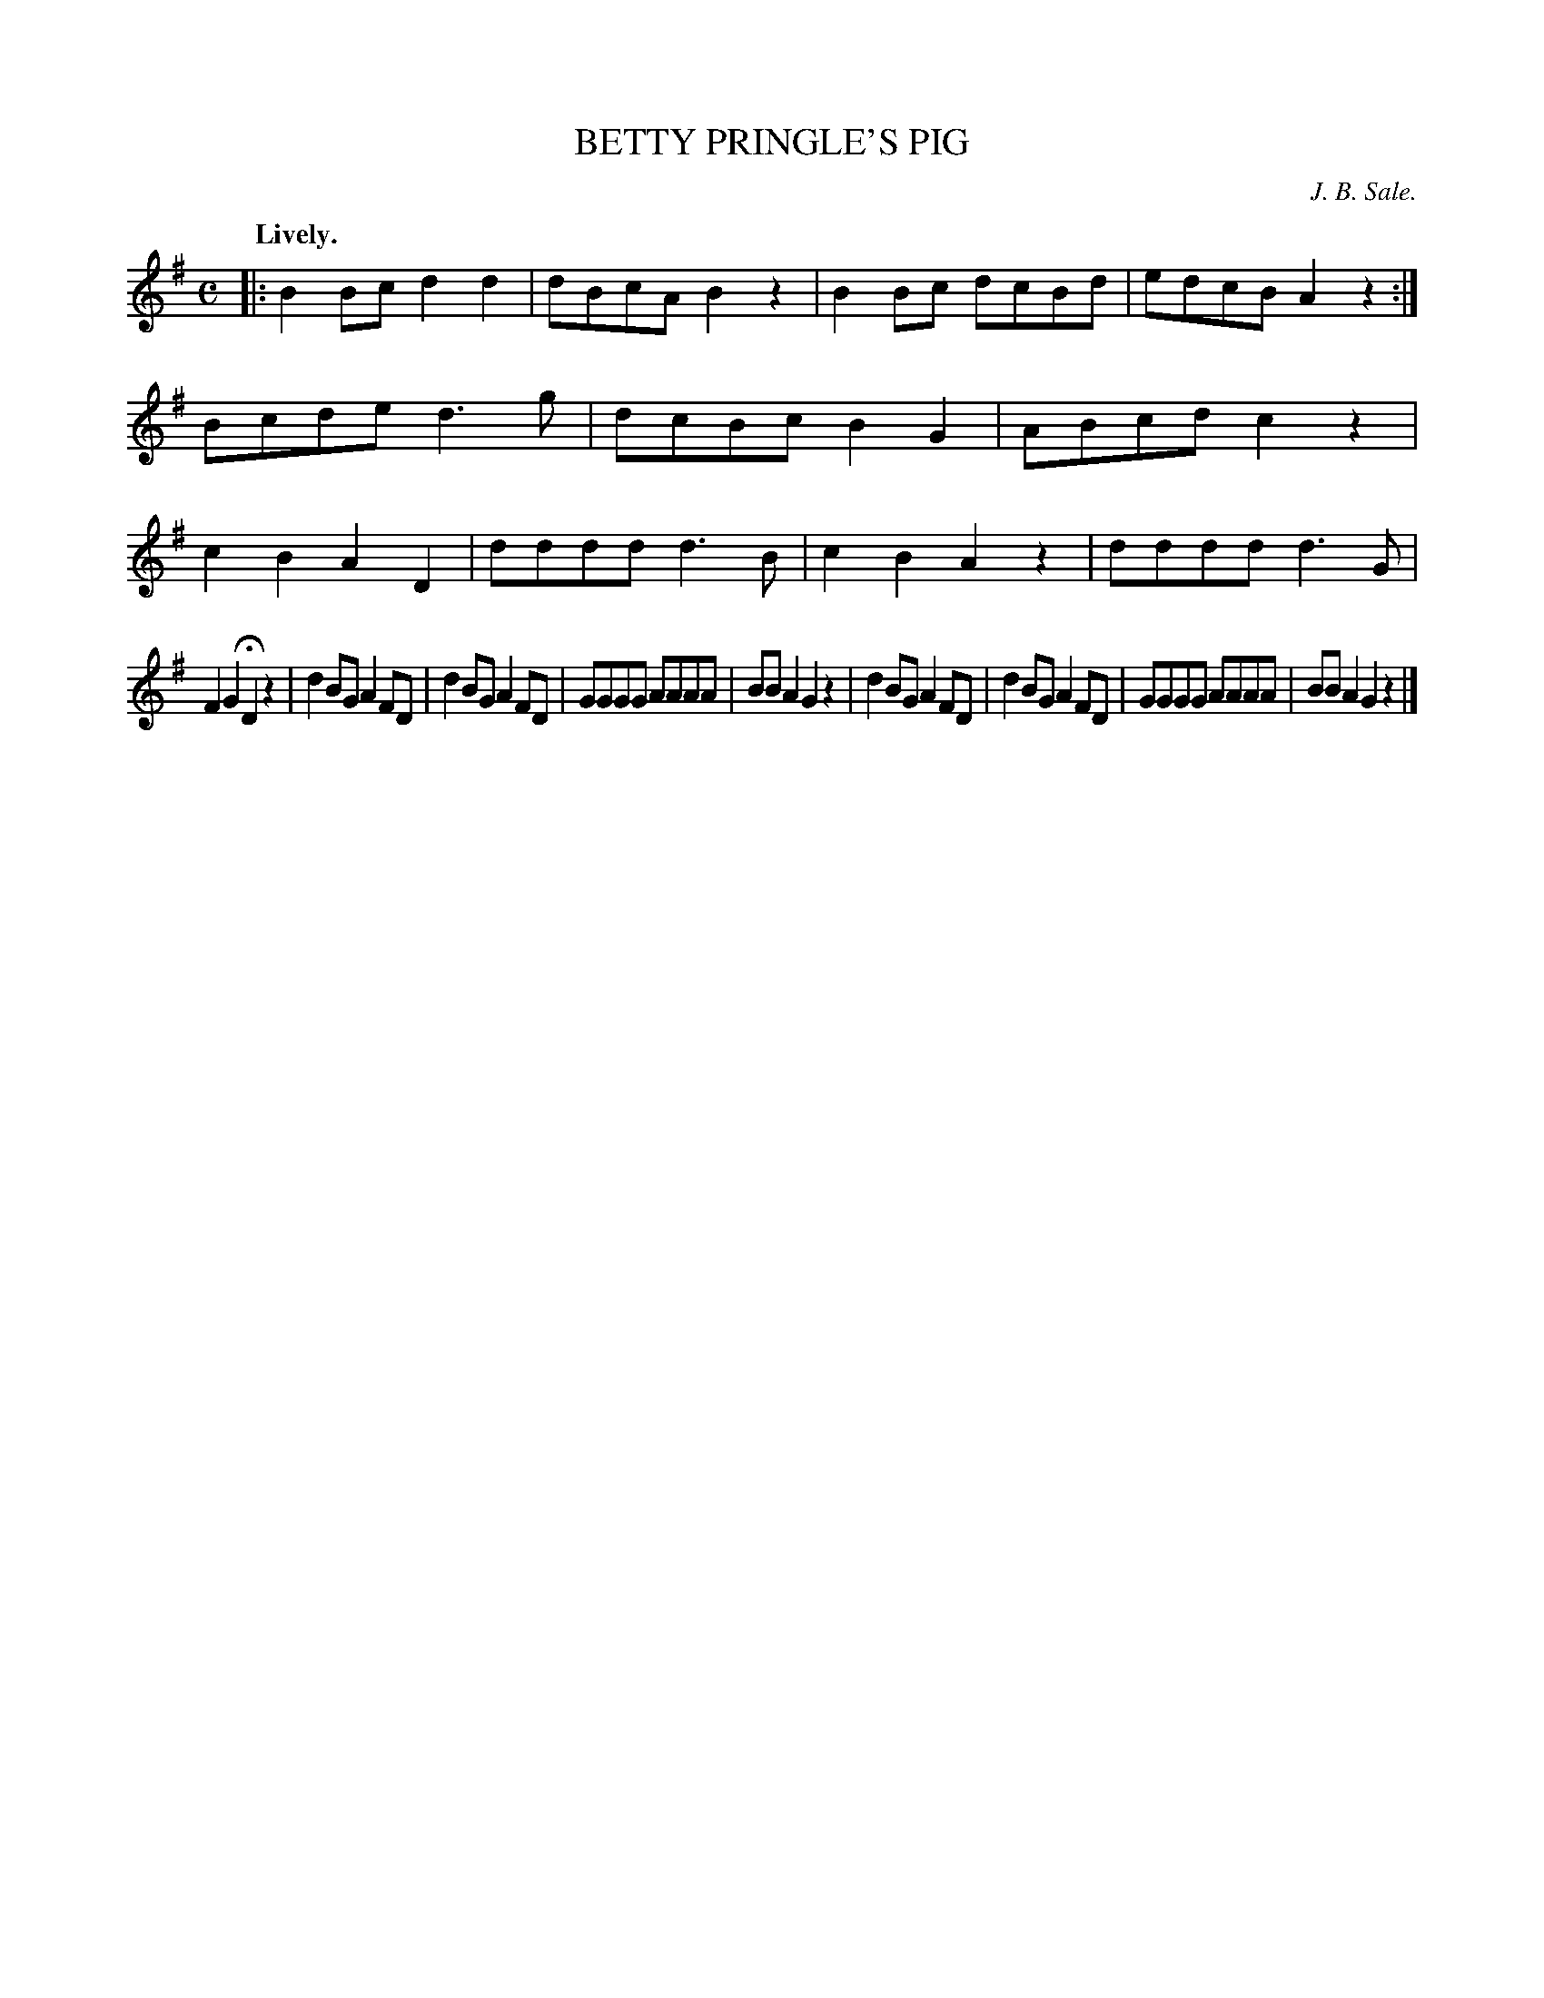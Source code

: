 X: 20633
T: BETTY PRINGLE'S PIG
C: J. B. Sale.
Q: "Lively."
%R: reel
B: W. Hamilton "Universal Tune-Book" Vol. 2 Glasgow 1846 p.63 #3
S: http://s3-eu-west-1.amazonaws.com/itma.dl.printmaterial/book_pdfs/hamiltonvol2web.pdf
Z: 2016 John Chambers <jc:trillian.mit.edu>
M: C
L: 1/8
K: G
% - - - - - - - - - - - - - - - - - - - - - - - - -
|:\
B2Bc d2d2 | dBcA B2z2 |\
B2Bc dcBd | edcB A2z2 :|\
Bcde d3g | dcBc B2G2 |\
ABcd c2z2 | c2B2 A2D2 |\
dddd d3B | c2B2 A2z2 |\
dddd d3G |
F2G2 HD2z2 |\
d2BG A2FD |d2BG A2FD |\
GGGG AAAA | BBA2 G2z2 |\
d2BG A2FD | d2BG A2FD |\
GGGG AAAA | BBA2 G2z2 |]
% - - - - - - - - - - - - - - - - - - - - - - - - -
